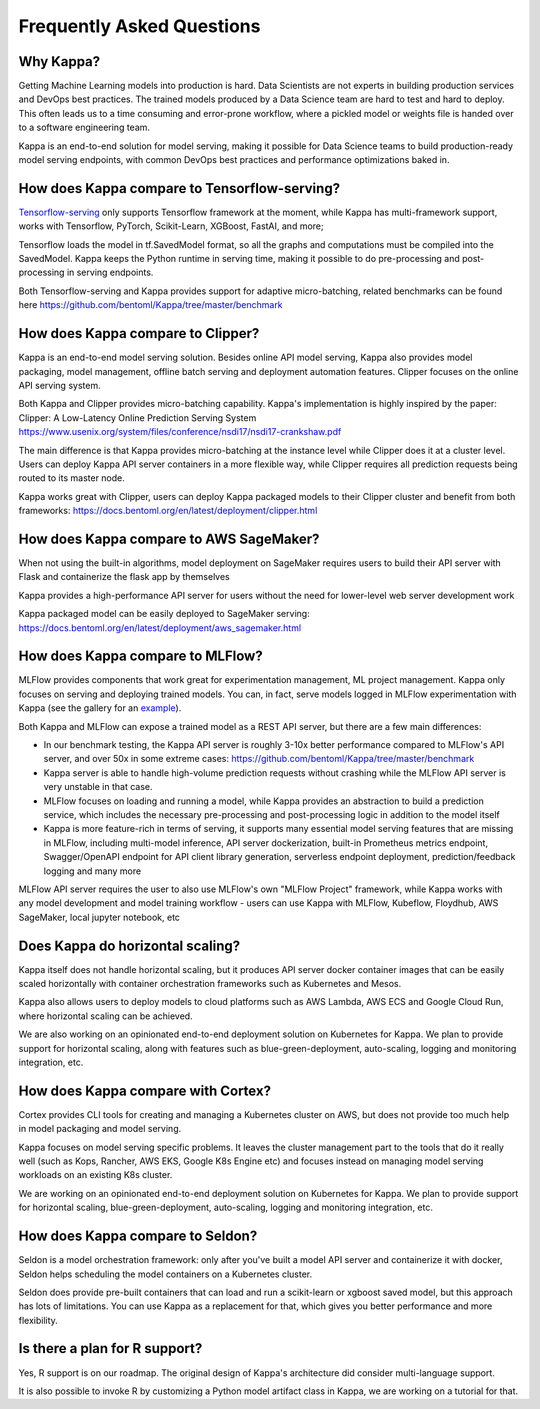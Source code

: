 .. _faq-page:

Frequently Asked Questions
==========================


Why Kappa?
------------

Getting Machine Learning models into production is hard. Data Scientists are not experts
in building production services and DevOps best practices. The trained models produced
by a Data Science team are hard to test and hard to deploy. This often leads us to a 
time consuming and error-prone workflow, where a pickled model or weights file is handed
over to a software engineering team.

Kappa is an end-to-end solution for model serving, making it possible for Data Science
teams to build production-ready model serving endpoints, with common DevOps best
practices and performance optimizations baked in.



How does Kappa compare to Tensorflow-serving?
-----------------------------------------------

`Tensorflow-serving <https://github.com/tensorflow/serving>`_ only supports Tensorflow framework at the moment, while Kappa has multi-framework support, works with Tensorflow, PyTorch, Scikit-Learn, XGBoost, FastAI, and more;

Tensorflow loads the model in tf.SavedModel format, so all the graphs and computations must be compiled into the SavedModel. Kappa keeps the Python runtime in serving time, making it possible to do pre-processing and post-processing in serving endpoints.

Both Tensorflow-serving and Kappa provides support for adaptive micro-batching, related benchmarks can be found here https://github.com/bentoml/Kappa/tree/master/benchmark


How does Kappa compare to Clipper?
------------------------------------

Kappa is an end-to-end model serving solution. Besides online API model serving, Kappa also provides model packaging, model management, offline batch serving and deployment automation features. Clipper focuses on the online API serving system.

Both Kappa and Clipper provides micro-batching capability. Kappa's implementation is highly inspired by the paper: Clipper: A Low-Latency Online Prediction Serving System https://www.usenix.org/system/files/conference/nsdi17/nsdi17-crankshaw.pdf

The main difference is that Kappa provides micro-batching at the instance level while Clipper does it at a cluster level. Users can deploy Kappa API server containers in a more flexible way, while Clipper requires all prediction requests being routed to its master node.

Kappa works great with Clipper, users can deploy Kappa packaged models to their Clipper cluster and benefit from both frameworks: https://docs.bentoml.org/en/latest/deployment/clipper.html


How does Kappa compare to AWS SageMaker?
------------------------------------------

When not using the built-in algorithms, model deployment on SageMaker requires users to build their API server with Flask and containerize the flask app by themselves

Kappa provides a high-performance API server for users without the need for lower-level web server development work

Kappa packaged model can be easily deployed to SageMaker serving: https://docs.bentoml.org/en/latest/deployment/aws_sagemaker.html


How does Kappa compare to MLFlow?
-----------------------------------

MLFlow provides components that work great for experimentation management, ML project management. Kappa only focuses on serving and deploying trained models. You can, in fact, serve models logged in MLFlow experimentation with Kappa (see the gallery for an `example <https://github.com/bentoml/gallery/blob/master/bentomlflow/mlflow-to-bentoml-example.ipynb>`_).

Both Kappa and MLFlow can expose a trained model as a REST API server, but there are a few main differences:

- In our benchmark testing, the Kappa API server is roughly 3-10x better performance compared to MLFlow's API server, and over 50x in some extreme cases: https://github.com/bentoml/Kappa/tree/master/benchmark

- Kappa server is able to handle high-volume prediction requests without crashing while the MLFlow API server is very unstable in that case.

- MLFlow focuses on loading and running a model, while Kappa provides an abstraction to build a prediction service, which includes the necessary pre-processing and post-processing logic in addition to the model itself

- Kappa is more feature-rich in terms of serving, it supports many essential model serving features that are missing in MLFlow, including multi-model inference, API server dockerization, built-in Prometheus metrics endpoint, Swagger/OpenAPI endpoint for API client library generation, serverless endpoint deployment, prediction/feedback logging and many more

MLFlow API server requires the user to also use MLFlow's own "MLFlow Project" framework, while Kappa works with any model development and model training workflow - users can use Kappa with MLFlow, Kubeflow, Floydhub, AWS SageMaker, local jupyter notebook, etc



Does Kappa do horizontal scaling?
-----------------------------------

Kappa itself does not handle horizontal scaling, but it produces API server docker container images that can be easily scaled horizontally with container orchestration frameworks such as Kubernetes and Mesos.

Kappa also allows users to deploy models to cloud platforms such as AWS Lambda, AWS ECS and Google Cloud Run, where horizontal scaling can be achieved.

We are also working on an opinionated end-to-end deployment solution on Kubernetes for Kappa. We plan to provide support for horizontal scaling, along with features such as blue-green-deployment, auto-scaling, logging and monitoring integration, etc.


How does Kappa compare with Cortex?
-------------------------------------

Cortex provides CLI tools for creating and managing a Kubernetes cluster on AWS, but does not provide too much help in model packaging and model serving.

Kappa focuses on model serving specific problems. It leaves the cluster management part to the tools that do it really well (such as Kops, Rancher, AWS EKS, Google K8s Engine etc) and focuses instead on managing model serving workloads on an existing K8s cluster.

We are working on an opinionated end-to-end deployment solution on Kubernetes for Kappa. We plan to provide support for horizontal scaling, blue-green-deployment, auto-scaling, logging and monitoring integration, etc.


How does Kappa compare to Seldon?
-----------------------------------

Seldon is a model orchestration framework: only after you've built a model API server and containerize it with docker, Seldon helps scheduling the model containers on a Kubernetes cluster.

Seldon does provide pre-built containers that can load and run a scikit-learn or xgboost saved model, but this approach has lots of limitations. You can use Kappa as a replacement for that, which gives you better performance and more flexibility.


Is there a plan for R support?
------------------------------

Yes, R support is on our roadmap. The original design of Kappa's architecture did consider multi-language support.

It is also possible to invoke R by customizing a Python model artifact class in Kappa, we are working on a tutorial for that.



.. spelling::

    SavedModel
    pre
    jupyter
